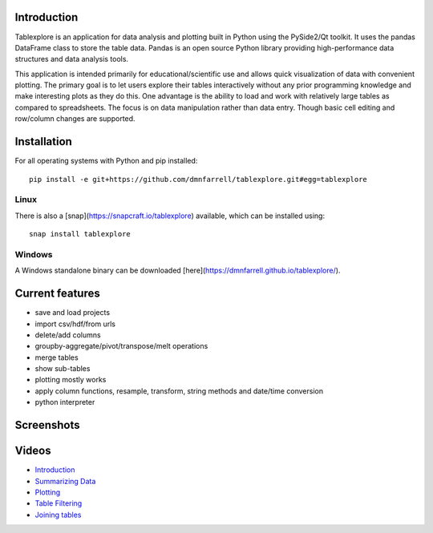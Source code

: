 Introduction
============

Tablexplore is an application for data analysis and plotting built in Python using the PySide2/Qt toolkit. It uses the pandas DataFrame class to store the table data. Pandas is an open source Python library providing high-performance data structures and data analysis tools.

This application is intended primarily for educational/scientific use and allows quick visualization of data with convenient plotting. The primary goal is to let users explore their tables interactively without any prior programming knowledge and make interesting plots as they do this. One advantage is the ability to load and work with relatively large tables as compared to spreadsheets. The focus is on data manipulation rather than data entry. Though basic cell editing and row/column changes are supported.

Installation
============

For all operating systems with Python and pip installed::

  pip install -e git+https://github.com/dmnfarrell/tablexplore.git#egg=tablexplore

Linux
+++++

There is also a [snap](https://snapcraft.io/tablexplore) available, which can be installed using::

  snap install tablexplore

Windows
+++++++

A Windows standalone binary can be downloaded [here](https://dmnfarrell.github.io/tablexplore/).

Current features
================

* save and load projects
* import csv/hdf/from urls
* delete/add columns
* groupby-aggregate/pivot/transpose/melt operations
* merge tables
* show sub-tables
* plotting mostly works
* apply column functions, resample, transform, string methods and date/time conversion
* python interpreter

Screenshots
===========

.. image:: scr1.png

Videos
======

* `Introduction <https://youtu.be/0_KGjrNWpb4>`_
* `Summarizing Data <https://youtu.be/acOzks3AKUQ>`_
* `Plotting <https://www.youtube.com/watch?v=ESCyyAERJ80>`_
* `Table Filtering <https://www.youtube.com/watch?v=aZjELBprGkA>`_
* `Joining tables <https://youtu.be/TDw4iS2u9Kg>`_
